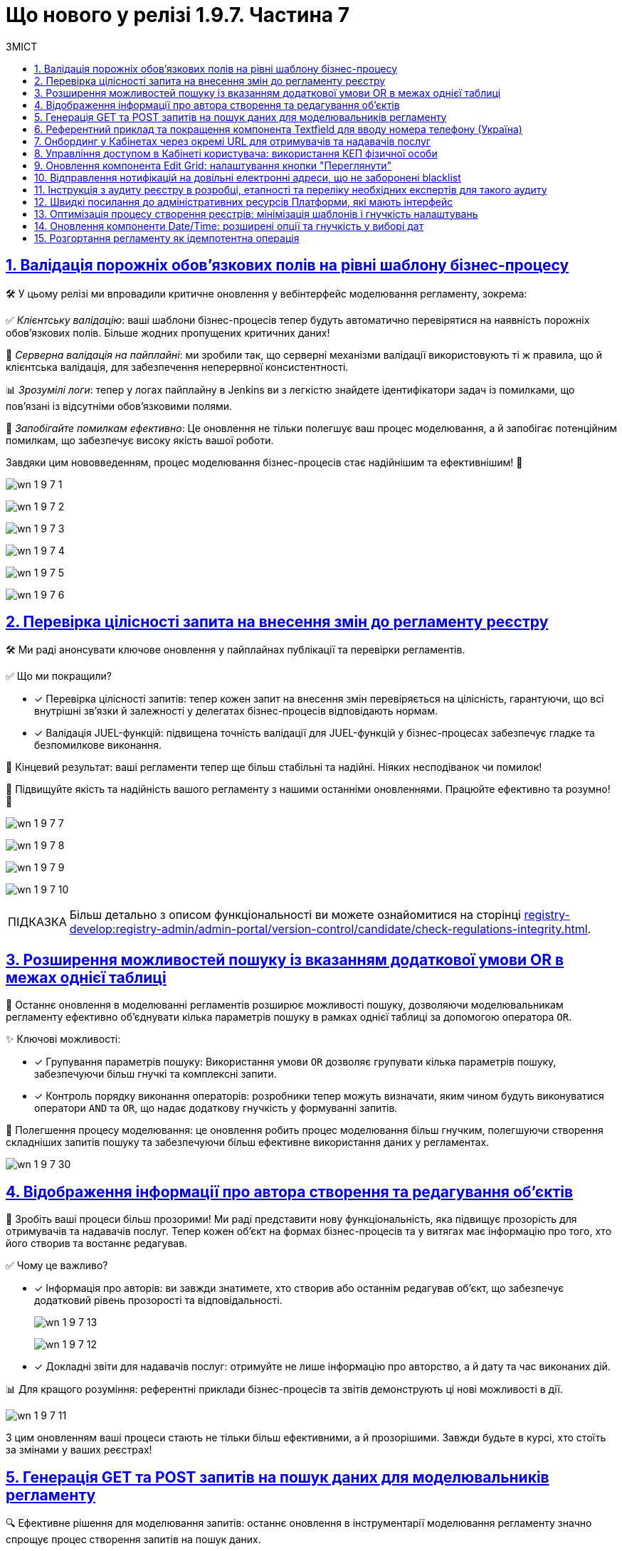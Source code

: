 :toc-title: ЗМІСТ
:toc: auto
:toclevels: 1
:experimental:
:sectanchors:
:sectlinks:
:important-caption:     ВАЖЛИВО
:note-caption:          ПРИМІТКА
:tip-caption:           ПІДКАЗКА
:warning-caption:       ПОПЕРЕДЖЕННЯ
:caution-caption:       УВАГА
:example-caption:           Приклад
:figure-caption:            Зображення
:table-caption:             Таблиця
:appendix-caption:          Додаток
:sectnums:

= Що нового у релізі 1.9.7. Частина 7

== Валідація порожніх обов'язкових полів на рівні шаблону бізнес-процесу

🛠️ У цьому релізі ми впровадили критичне оновлення у вебінтерфейс моделювання регламенту, зокрема:

✅ _Клієнтську валідацію_: ваші шаблони бізнес-процесів тепер будуть автоматично перевірятися на наявність порожніх обов'язкових полів. Більше жодних пропущених критичних даних!

🔗 _Серверна валідація на пайплайні_: ми зробили так, що серверні механізми валідації використовують ті ж правила, що й клієнтська валідація, для забезпечення неперервної консистентності.

📊 _Зрозумілі логи_: тепер у логах пайплайну в Jenkins ви з легкістю знайдете ідентифікатори задач із помилками, що пов'язані із відсутніми обов'язковими полями.

🚀 _Запобігайте помилкам ефективно_: Це оновлення не тільки полегшує ваш процес моделювання, а й запобігає потенційним помилкам, що забезпечує високу якість вашої роботи.

Завдяки цим нововведенням, процес моделювання бізнес-процесів стає надійнішим та ефективнішим! 🌟

image:release-notes:wn-1-9-7/wn-1-9-7-1.png[]

image:release-notes:wn-1-9-7/wn-1-9-7-2.png[]

image:release-notes:wn-1-9-7/wn-1-9-7-3.png[]

image:release-notes:wn-1-9-7/wn-1-9-7-4.png[]

image:release-notes:wn-1-9-7/wn-1-9-7-5.png[]

image:release-notes:wn-1-9-7/wn-1-9-7-6.png[]

== Перевірка цілісності запита на внесення змін до регламенту реєстру

🛠️ Ми раді анонсувати ключове оновлення у пайплайнах публікації та перевірки регламентів.

✅ Що ми покращили?

* [*] Перевірка цілісності запитів: тепер кожен запит на внесення змін перевіряється на цілісність, гарантуючи, що всі внутрішні зв'язки й залежності у делегатах бізнес-процесів відповідають нормам.

* [*] Валідація JUEL-функцій: підвищена точність валідації для JUEL-функцій у бізнес-процесах забезпечує гладке та безпомилкове виконання.

🎯 Кінцевий результат: ваші регламенти тепер ще більш стабільні та надійні. Ніяких несподіванок чи помилок!

🚀 Підвищуйте якість та надійність вашого регламенту з нашими останніми оновленнями. Працюйте ефективно та розумно! 🌟

image:release-notes:wn-1-9-7/wn-1-9-7-7.png[]

image:release-notes:wn-1-9-7/wn-1-9-7-8.png[]

image:release-notes:wn-1-9-7/wn-1-9-7-9.png[]

image:release-notes:wn-1-9-7/wn-1-9-7-10.png[]

TIP: Більш детально з описом функціональності ви можете ознайомитися на сторінці xref:registry-develop:registry-admin/admin-portal/version-control/candidate/check-regulations-integrity.adoc[].

== Розширення можливостей пошуку із вказанням додаткової умови OR в межах однієї таблиці

🔎 Останнє оновлення в моделюванні регламентів розширює можливості пошуку, дозволяючи моделювальникам регламенту ефективно об'єднувати кілька параметрів пошуку в рамках однієї таблиці за допомогою оператора `OR`.

✨ Ключові можливості:

* [*] Групування параметрів пошуку: Використання умови `OR` дозволяє групувати кілька параметрів пошуку, забезпечуючи більш гнучкі та комплексні запити.

* [*] Контроль порядку виконання операторів: розробники тепер можуть визначати, яким чином будуть виконуватися оператори `AND` та `OR`, що надає додаткову гнучкість у формуванні запитів.

🚀 Полегшення процесу моделювання: це оновлення робить процес моделювання більш гнучким, полегшуючи створення складніших запитів пошуку та забезпечуючи більш ефективне використання даних у регламентах.

image:release-notes:wn-1-9-7/wn-1-9-7-30.png[]

== Відображення інформації про автора створення та редагування об'єктів

🌟 Зробіть ваші процеси більш прозорими! Ми раді представити нову функціональність, яка підвищує прозорість для отримувачів та надавачів послуг. Тепер кожен об'єкт на формах бізнес-процесів та у витягах має інформацію про того, хто його створив та востаннє редагував.

✅ Чому це важливо?

* [*] Інформація про авторів: ви завжди знатимете, хто створив або останнім редагував об'єкт, що забезпечує додатковий рівень прозорості та відповідальності.
+
image:release-notes:wn-1-9-7/wn-1-9-7-13.png[]
+
image:release-notes:wn-1-9-7/wn-1-9-7-12.png[]

* [*] Докладні звіти для надавачів послуг: отримуйте не лише інформацію про авторство, а й дату та час виконаних дій.

📊 Для кращого розуміння: референтні приклади бізнес-процесів та звітів демонструють ці нові можливості в дії.

image:release-notes:wn-1-9-7/wn-1-9-7-11.png[]

З цим оновленням ваші процеси стають не тільки більш ефективними, а й прозорішими. Завжди будьте в курсі, хто стоїть за змінами у ваших реєстрах!

== Генерація GET та POST запитів на пошук даних для моделювальників регламенту

🔍 Ефективне рішення для моделювання запитів: останнє оновлення в інструментарії моделювання регламенту значно спрощує процес створення запитів на пошук даних.

✨ Головне з оновлення:

* [*] Автоматична Генерація `GET` і `POST`-ендпоінтів: тепер, при створенні запитів на пошук даних, система автоматично генерує як `GET`, так і `POST`-ендпоінти, забезпечуючи більшу гнучкість у роботі.

* [*] Обробка Складних Запитів: Впроваджено механізм для створення запитів за типом `IN`/`NOT IN`, що ефективно обробляє дані з рядками, які містять коми.

🚀 Ключові переваги: це оновлення не тільки робить процес створення запитів швидшим та простішим, але й забезпечує коректну обробку складних даних.

image:release-notes:wn-1-9-7/wn-1-9-7-22.png[]

== Референтний приклад та покращення компонента Textfield для вводу номера телефону (Україна)

📱 Покращення введення телефонних номерів: в нашій останній розробці, ми внесли значні покращення до компонента *Textfield*, спеціально для введення номерів телефону в українському форматі.

✨ Основні оновлення та функції:

* [*] Референтний приклад із маскою для телефонів: Тепер моделювальники регламенту можуть використовувати референтний приклад для створення полів введення з готовою маскою номера телефону, що відповідає українському формату: `+380(00)123-4567`.

image:registry-develop:best-practices/forms/enter-phone-number/enter-phone-number-01.png[]

* [*] Видалення службових символів: компонент *Textfield* тепер можна налаштувати таким чином, щоб він автоматично видаляв всі службові символи та розділові знаки, передаючи лише чисті цифри.

image:registry-develop:best-practices/forms/enter-phone-number/enter-phone-number-05.png[]

image:registry-develop:best-practices/forms/enter-phone-number/enter-phone-number-3.png[]

🔍 Підвищення якості обробки даних: ці зміни не лише роблять процес введення номерів телефону зручнішим та інтуїтивнішим, але й підвищують точність обробки даних.

🚀 Використовуйте ці нові можливості для оптимізації форм введення даних у ваших регламентах та системах.

TIP: Детальніше про нову функціональність читайте на сторінці xref:registry-develop:best-practices/forms/text-field-enter-phone-number.adoc[].

== Онбординг у Кабінетах через окремі URL для отримувачів та надавачів послуг

🔗 Новий рівень доступу та реєстрації: впроваджено цінне оновлення, яке дозволяє як отримувачам, так і надавачам послуг, які ще не пройшли автентифікацію, використовувати спеціалізовані URL для онбордингу та призначення ролей у Кабінеті.

✨ Ключові особливості оновлення:

* [*] Гнучкий онбординг через URL: Тепер користувачі можуть переходити за спеціалізованими посиланнями для проходження онбордингу та отримання конкретних ролей в реєстрі.

* [*] Передача параметрів через URL: Моделювальникам регламенту доступна можливість передачі в посиланні на Кабінет користувача важливих параметрів, які включають роль, назву бізнес-процесу, стартову форму та додаткові параметри для автозаповнення форми.

* [*] Референтний бізнес-процес: надано референтні приклади бізнес-процесів, що демонструють нові можливості в дії.

🚀 Це оновлення значно спрощує процес онбордингу та призначення ролей для обох категорій користувачів -- отримувачів та надавачів послуг, роблячи цей процес більш гнучким та інтуїтивним.

image:release-notes:wn-1-9-7/wn-1-9-7-23.png[]

image:release-notes:wn-1-9-7/wn-1-9-7-24.png[]

image:release-notes:wn-1-9-7/wn-1-9-7-25.png[]

image:release-notes:wn-1-9-7/wn-1-9-7-26.png[]

== Управління доступом в Кабінеті користувача: використання КЕП фізичної особи

🔐 Розширення можливостей автентифікації: Введено нову можливість для надавачів послуг, яка дозволяє доступ до Кабінету користувача з використанням ключа електронного цифрового підпису (КЕП) фізичної особи.

✨ Ключові оновлення:

* [*] Доступ без ЄДРПОУ: надавачі послуг тепер можуть отримувати доступ до Кабінету, використовуючи КЕП фізичної особи, навіть якщо у них відсутній параметр "ЄДРПОУ".

* [*] Гнучкість налаштувань адміністраторами: адміністратори реєстру мають змогу налаштовувати дозволи на автентифікацію та накладання підпису для таких користувачів через Вебінтерфейс управління Платформою.

* [*] Варіативність методів автентифікації: підтримка автентифікації через віджет ІІТ та сервіс `id.gov.ua`, залежно від обраного типу автентифікації.

* [*] Контроль та безпека у процесі реєстрації: референтний приклад бізнес-процесу самореєстрації з додатковою модерацією, що забезпечує ефективний контроль над процесом.

🚀 Це оновлення значно підвищує гнучкість та безпеку в процесі автентифікації, дозволяючи надавачам послуг ефективніше управляти доступом до Кабінету.

Скористайтеся цими новими можливостями для забезпечення більш гнучкого та безпечного доступу до ваших сервісів! 🌐

== Оновлення компонента Edit Grid: налаштування кнопки "Переглянути"

🔧 Нові можливості для контролю інтерфейсу: ми раді анонсувати важливі оновлення у налаштуваннях компоненти *Edit Grid*, які значно розширюють можливості моделювальників регламенту реєстру у керуванні інтерфейсом.

✨ Основні зміни:

* [*] Гнучкість відображення кнопки "Переглянути": моделювальники тепер можуть приховувати цю кнопку у контекстному меню рядка таблиці, особливо коли активовано режим перегляду таблиці "read only".

* [*] Адаптація до потреб користувачів: ця можливість дозволяє адаптувати форми задач бізнес-процесів відповідно до конкретних потреб та вимог користувачів.

🚀 Підвищення ефективності роботи з формами**: це оновлення надає більше контролю над відображенням елементів інтерфейсу, забезпечуючи більшу гнучкість та ефективність у роботі з формами.

image:registry-develop:bp-modeling/forms/components/edit-grid/hide-view-button/edit-grid-hide-view-button-1.png[]

image:release-notes:wn-1-9-7/wn-1-9-7-33.png[]

TIP: Більш детально про функціональність див. на сторінці xref:registry-develop:bp-modeling/forms/components/edit-grid/edit-grid-hide-view-button.adoc[].

== Відправлення нотифікацій на довільні електронні адреси, що не заборонені blacklist

📧 Ми розширили можливості відправки нотифікацій у ваших бізнес-процесах, дозволяючи надсилати повідомлення на будь-які електронні адреси, які не входять до blacklist.

✨ Особливості оновлення:

* [*] Гнучкість вибору адрес: відтепер можна відправляти нотифікації на адреси, введені на формі, збережені в базі даних реєстру, або отримані із зовнішніх систем.

* [*] Перевірка на blacklist: безпечність вашої комунікації забезпечується завдяки перевірці адрес на приналежність до доменів, заборонених на території України.

🔍 Референтний приклад: переконайтеся в ефективності цих змін, ознайомившись із референтним прикладом бізнес-процесу, який ілюструє нові можливості.

Це оновлення сприяє більшій гнучкості та ефективності у моделюванні бізнес-процесів, забезпечуючи точніше та більш контрольоване відправлення електронних нотифікацій.

image:release-notes:wn-1-9-7/wn-1-9-7-14.png[]

image:release-notes:wn-1-9-7/wn-1-9-7-15.png[]

image:release-notes:wn-1-9-7/wn-1-9-7-16.png[]

== Інструкція з аудиту реєстру в розробці, етапності та переліку необхідних експертів для такого аудиту

🔍 Підвищуйте якість ваших реєстрів: ми розробили комплексну інструкцію, яка надасть вашій команді розробки всі необхідні знання та керівництво для ефективного проведення аудиту реєстру.

✅ Основні аспекти інструкції:

* [*] Ключові етапи розробки для аудиту: отримайте чітке розуміння, на яких етапах розробки аудит є найбільш критичним.

* [*] Експерти для залучення: дізнайтеся, яких експертів та спеціалістів слід залучати на різних етапах для забезпечення детального та ефективного аудиту.

* [*] Оптимізація процесу аудиту: використовуйте рекомендовані методи та практики для оптимізації процесу та підвищення його ефективності.

🚀 Забезпечте відповідність стандартам: ця інструкція допоможе вашій команді забезпечити, що кожен розроблений реєстр відповідає встановленим стандартам та вимогам.

TIP: Детальніше про це див. у розділі xref:registry-develop:registry-audit-instruction/registry-audit-instruction.adoc[]

== Швидкі посилання до адміністративних ресурсів Платформи, які мають інтерфейс

🔗 Ефективність та зручність: наше останнє оновлення в адміністративній консолі Control Plane значно спрощує доступ адміністраторів до ключових адміністративних ресурсів Платформи.

✨ Що змінилося?

* [*] Згруповані посилання: посилання на адміністративні ендпоінти тепер згруповані за операційною та адміністративною зонами Платформи, що робить навігацію більш інтуїтивною.

* [*] Організація за частотою використання: посилання розташовані в порядку, що відображає їх частоту використання, дозволяючи вам швидше дістатися до потрібного інструменту.

🚀 Швидко, зручно, ефективно: завдяки цим оновленням, керування адміністративними ресурсами Платформи стає значно швидшим і зручнішим.

image:admin:infrastructure/cluster-mgmt/quick-links/platform-management-quick-links-1.png[]

TIP: Більш детально з описом функціональності ви можете ознайомитися на сторінці xref:admin:registry-management/platform/platform-management-quick-links.adoc[].

== Оптимізація процесу створення реєстрів: мінімізація шаблонів і гнучкість налаштувань

🔄 Спрощуємо та Оптимізуємо: Наше останнє оновлення в адміністративній консолі Control Plane вносить суттєві зміни в процес створення реєстрів, роблячи його значно гнучкішим та ефективнішим для адміністраторів.

🎨 Основні зміни:

* [*] Мінімізація шаблонів: ми зменшили кількість шаблонів, які використовуються при створенні реєстру, до мінімуму, дозволяючи адміністраторам зосередитися на суті, а не на формі.

* [*] Самостійний вибір параметрів: тепер адміністратори можуть самостійно вибирати параметри реєстру під час його створення, надаючи більше контролю над кінцевим результатом.

* [*] Гнучкість редагування параметрів: можливість зміни параметрів після створення реєстру відкриває шляхи для подальшого тонкого налаштування та коригування.

💡 Чому це важливо? Це оновлення не тільки спрощує процес створення реєстрів, а й надає адміністраторам більше можливостей для адаптації під конкретні потреби та специфікації.

image:release-notes:wn-1-9-7/wn-1-9-7-18.png[]

image:release-notes:wn-1-9-7/wn-1-9-7-19.png[]

image:release-notes:wn-1-9-7/wn-1-9-7-20.png[]

image:release-notes:wn-1-9-7/wn-1-9-7-21.png[]

== Оновлення компоненти Date/Time: розширені опції та гнучкість у виборі дат

📅 Новий рівень гнучкості у виборі дати: з останнім оновленням компоненти *Date/Time*, користувачі тепер мають значно більше опцій та гнучкості при виборі дат у календарі.

✨ Ключові оновлення компоненти Date/Time:

* [*] Легкий вибір року: можливість вибору потрібного року через випадний список, спрощуючи вибір дат, що знаходяться далеко від поточної.

* [*] Різноманітні опції вибору дати: включаючи можливість вибору попередніх дат, включаючи сьогоднішню, обрання дати з встановленого проміжку, та інші.

* [*] Гнучкість у введенні дати: опції для обрання дати лише через календар або введення вручну, відповідно до потреб користувача.

* [*] Референтні приклади для демонстрації: доступні референтні бізнес-процеси із налаштованими формами в демо-реєстрі, демонструючи використання нових можливостей.

🚀 Це оновлення забезпечує ширші можливості для налаштування та використання компоненти *Date/Time*, відповідаючи різним потребам та сценаріям використання.

Використовуйте ці нові можливості для поліпшення інтерфейсу та зручності вибору дат у вашому регламенті або системі! 🌐

image:release-notes:wn-1-9-7/wn-1-9-7-32.png[]

TIP: Більш детально з описом функціональності ви можете ознайомитися на сторінці xref:registry-develop:best-practices/forms/date-time-enter-date.adoc[].

== Розгортання регламенту як ідемпотентна операція

🔍 Ознайомтеся з ідемпотентним розгортанням регламенту: нова функціональність вносить ключові зміни у процес розгортання регламенту, підвищуючи точність та забезпечуючи консистентність ваших операцій.

🌟 Основні особливості:

* [*] _Автоматизоване порівняння станів_: система тепер сама порівнює поточний стан регламенту з останнім успішним виконанням, мінімізуючи ризики неконсистентності.

* [*] _Захист чексум_: кожна ваша чексума (`SHA256`) надійно збережена, що гарантує безпеку змін.

* [*] Гнучкість у розгортанні: можливість примусового розгортання надає додаткову гнучкість у роботі.

🎯 Зручність та продуктивність: це оновлення робить процес розгортання регламенту більш інтуїтивним та продуктивним.

////

== Новий навчальний курс для адміністраторів реєстрів: практичні завдання та керівництво

📚 Підвищення компетентності адміністраторів реєстрів: ми розробили комплексний навчальний курс з практичними завданнями для технічних адміністраторів реєстрів, який спрямований на підвищення їх навичок та глибокого розуміння роботи з реєстрами.

✨ Ключові теми курсу:

* [*] Основи управління реєстрами: ознайомлення з процесами редагування налаштувань реєстру.

* [*] Створення та видалення адміністраторів: докладні інструкції та керівництво.

* [*] Оновлення ключів та сертифікатів: детальні поради щодо цифрового підпису.

* [*] Керування ресурсами реєстру: інструкції з обмеження завантаження документів та управління ресурсами.

* [*] Налаштування автентифікації та логування подій: використання Kibana та Grafana для моніторингу метрик.

* [*] Резервне копіювання та відновлення: процедури та кращі практики.

* [*] Оновлення реєстру та налаштування DNS: практичні поради для адміністраторів.

🚀 Цей курс забезпечує адміністраторів всіма необхідними знаннями та практичними навичками для ефективного управління реєстрами та їх компонентами, підвищуючи їх професійну ефективність.

Використовуйте цей навчальний курс як важливий ресурс для забезпечення високої якості управління вашими реєстрами! 🌐

TIP: Більш детально про навчання адміністраторів див. розділ xref:registry-develop:registry-admin-study/study-tasks/study-tasks-overview.adoc[].

== Інтеграція інстанс-залежних змінних в документацію Платформи

📚 Ми внесли важливі зміни у документацію Платформи, додавши функціональність, яка дозволяє переходити за посиланнями до різних компонентів прямо із сайту документацією, залежно від екземпляра Платформи та демореєстру, який розгорнуто на цьому екземплярі.

✨ Основні покращення:

* [*] Уніфікація посилань: усі посилання в документації тепер приведені до єдиної конвенції, що забезпечує легкість використання та консистентність.

* [*] Посилання, що відкриваються у новому вікні: при натисканні на посилання, вони автоматично відкриваються у новому вікні браузера, забезпечуючи синхронізацію з поточним інстансом Платформи та налаштованим демореєстром.

🚀 Зручність та ефективність: ці оновлення полегшують навігацію по документації, дозволяючи користувачам швидко знаходити потрібну інформацію та ресурси.

== Розробка референтного прикладу моделювання бізнес-процесу з паралельним виконанням задач надавачами послуг із різними ролями

🔄 Ми розробили референтний приклад бізнес-процесу, який демонструє можливості паралельного виконання задач різними посадовими особами з різними ролями.

✨ Особливості референтного бізнес-процесу:

* [*] Розподіл задач між різними ролями: задачі у бізнес-процесі розподіляються одночасно між посадовими особами з ролями `officer-first-rank`, `officer-second-rank` та `hierarchy-registry-manager`.

* [*] Врахування часу виконання за ролями: різні ролі мають відмінний час виконання своїх задач, що додає реалізму та ефективності у процесі моделювання.

* [*] Система нагадувань для задач: Налаштована система нагадувань для посадових осіб, які повинні опрацювати задачі з черги.

🚀 Застосування на практиці: Цей референтний бізнес-процес не лише показує практичне застосування паралельного виконання задач, але й служить зразком для розробників у створенні складних бізнес-процесів, що включають різні ролі користувачів.

Використовуйте цей приклад для розробки ефективних бізнес-процесів, що відповідають динамічним потребам вашої організації!

image:release-notes:wn-1-9-7/wn-1-9-7-31.png[]

